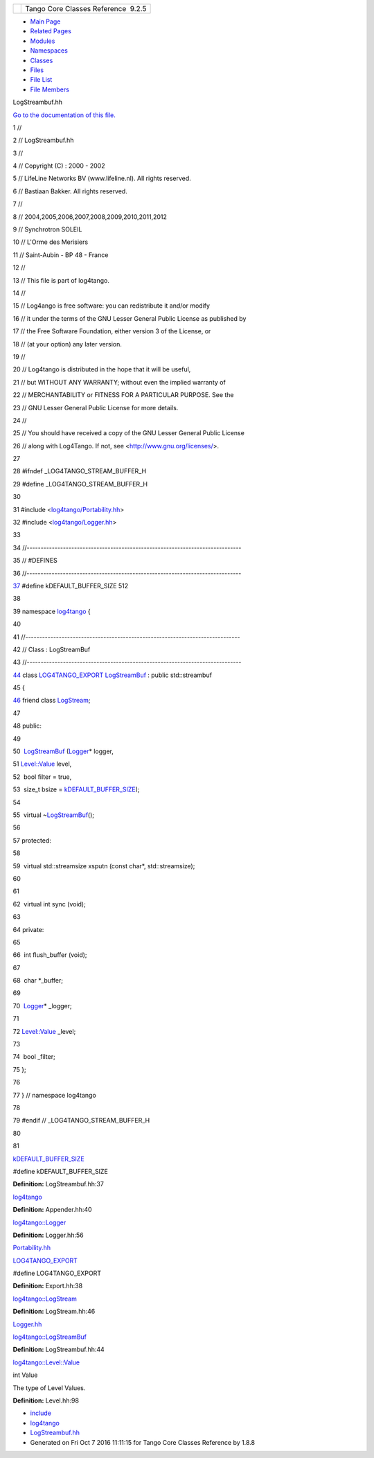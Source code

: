+----------+---------------------------------------+
| |Logo|   | Tango Core Classes Reference  9.2.5   |
+----------+---------------------------------------+

-  `Main Page <../../index.html>`__
-  `Related Pages <../../pages.html>`__
-  `Modules <../../modules.html>`__
-  `Namespaces <../../namespaces.html>`__
-  `Classes <../../annotated.html>`__
-  `Files <../../files.html>`__

-  `File List <../../files.html>`__
-  `File Members <../../globals.html>`__

LogStreambuf.hh

`Go to the documentation of this
file. <../../d7/dff/LogStreambuf_8hh.html>`__

1 //

2 // LogStreambuf.hh

3 //

4 // Copyright (C) : 2000 - 2002

5 // LifeLine Networks BV (www.lifeline.nl). All rights reserved.

6 // Bastiaan Bakker. All rights reserved.

7 //

8 // 2004,2005,2006,2007,2008,2009,2010,2011,2012

9 // Synchrotron SOLEIL

10 // L'Orme des Merisiers

11 // Saint-Aubin - BP 48 - France

12 //

13 // This file is part of log4tango.

14 //

15 // Log4ango is free software: you can redistribute it and/or modify

16 // it under the terms of the GNU Lesser General Public License as
published by

17 // the Free Software Foundation, either version 3 of the License, or

18 // (at your option) any later version.

19 //

20 // Log4tango is distributed in the hope that it will be useful,

21 // but WITHOUT ANY WARRANTY; without even the implied warranty of

22 // MERCHANTABILITY or FITNESS FOR A PARTICULAR PURPOSE. See the

23 // GNU Lesser General Public License for more details.

24 //

25 // You should have received a copy of the GNU Lesser General Public
License

26 // along with Log4Tango. If not, see <http://www.gnu.org/licenses/>.

27 

28 #ifndef \_LOG4TANGO\_STREAM\_BUFFER\_H

29 #define \_LOG4TANGO\_STREAM\_BUFFER\_H

30 

31 #include
<`log4tango/Portability.hh <../../da/dd8/Portability_8hh.html>`__\ >

32 #include <`log4tango/Logger.hh <../../d1/d13/Logger_8hh.html>`__\ >

33 

34 //-----------------------------------------------------------------------------

35 // #DEFINES

36 //-----------------------------------------------------------------------------

`37 <../../d7/dff/LogStreambuf_8hh.html#a17303732aa74827e074fb65d980902af>`__ #define
kDEFAULT\_BUFFER\_SIZE 512

38 

39 namespace `log4tango <../../d4/db0/namespacelog4tango.html>`__ {

40 

41 //-----------------------------------------------------------------------------

42 // Class : LogStreamBuf

43 //-----------------------------------------------------------------------------

`44 <../../db/d3a/classlog4tango_1_1LogStreamBuf.html>`__ class
`LOG4TANGO\_EXPORT <../../df/d5d/Export_8hh.html#abb9e874b4244b6247ac9dbb62a2c7b8f>`__
`LogStreamBuf <../../db/d3a/classlog4tango_1_1LogStreamBuf.html>`__ :
public std::streambuf

45 {

`46 <../../db/d3a/classlog4tango_1_1LogStreamBuf.html#aabe1238b9c317325110868340635ff1f>`__ 
friend class
`LogStream <../../d7/dff/classlog4tango_1_1LogStream.html>`__;

47 

48 public:

49 

50  `LogStreamBuf <../../db/d3a/classlog4tango_1_1LogStreamBuf.html>`__
(`Logger <../../d4/d1c/classlog4tango_1_1Logger.html>`__\ \* logger,

51 
`Level::Value <../../d8/d0e/classlog4tango_1_1Level.html#aa708c09b6a19a8cc8a3b19631561ca99>`__
level,

52  bool filter = true,

53  size\_t bsize =
`kDEFAULT\_BUFFER\_SIZE <../../d7/dff/LogStreambuf_8hh.html#a17303732aa74827e074fb65d980902af>`__);

54 

55  virtual
~\ `LogStreamBuf <../../db/d3a/classlog4tango_1_1LogStreamBuf.html>`__\ ();

56 

57 protected:

58 

59  virtual std::streamsize xsputn (const char\*, std::streamsize);

60 

61 

62  virtual int sync (void);

63 

64 private:

65 

66  int flush\_buffer (void);

67 

68  char \*\_buffer;

69 

70  `Logger <../../d4/d1c/classlog4tango_1_1Logger.html>`__\ \*
\_logger;

71 

72 
`Level::Value <../../d8/d0e/classlog4tango_1_1Level.html#aa708c09b6a19a8cc8a3b19631561ca99>`__
\_level;

73 

74  bool \_filter;

75 };

76 

77 } // namespace log4tango

78 

79 #endif // \_LOG4TANGO\_STREAM\_BUFFER\_H

80 

81 

`kDEFAULT\_BUFFER\_SIZE <../../d7/dff/LogStreambuf_8hh.html#a17303732aa74827e074fb65d980902af>`__

#define kDEFAULT\_BUFFER\_SIZE

**Definition:** LogStreambuf.hh:37

`log4tango <../../d4/db0/namespacelog4tango.html>`__

**Definition:** Appender.hh:40

`log4tango::Logger <../../d4/d1c/classlog4tango_1_1Logger.html>`__

**Definition:** Logger.hh:56

`Portability.hh <../../da/dd8/Portability_8hh.html>`__

`LOG4TANGO\_EXPORT <../../df/d5d/Export_8hh.html#abb9e874b4244b6247ac9dbb62a2c7b8f>`__

#define LOG4TANGO\_EXPORT

**Definition:** Export.hh:38

`log4tango::LogStream <../../d7/dff/classlog4tango_1_1LogStream.html>`__

**Definition:** LogStream.hh:46

`Logger.hh <../../d1/d13/Logger_8hh.html>`__

`log4tango::LogStreamBuf <../../db/d3a/classlog4tango_1_1LogStreamBuf.html>`__

**Definition:** LogStreambuf.hh:44

`log4tango::Level::Value <../../d8/d0e/classlog4tango_1_1Level.html#aa708c09b6a19a8cc8a3b19631561ca99>`__

int Value

The type of Level Values.

**Definition:** Level.hh:98

-  `include <../../dir_93bc669b4520ad36068f344e109b7d17.html>`__
-  `log4tango <../../dir_5a849e394260fc4e91409ef0349c0857.html>`__
-  `LogStreambuf.hh <../../d7/dff/LogStreambuf_8hh.html>`__
-  Generated on Fri Oct 7 2016 11:11:15 for Tango Core Classes Reference
   by |doxygen| 1.8.8

.. |Logo| image:: ../../logo.jpg
.. |doxygen| image:: ../../doxygen.png
   :target: http://www.doxygen.org/index.html
